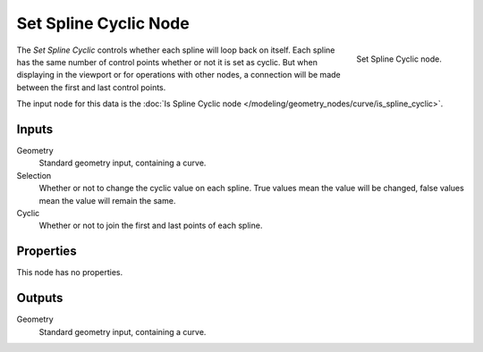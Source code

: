 .. index:: Geometry Nodes; Set Spline Cyclic
.. _bpy.types.GeometryNodeSetSplineCyclic:

**********************
Set Spline Cyclic Node
**********************

.. figure:: /images/modeling_geometry-nodes_curve_set-spline-cyclic_node.png
   :align: right

   Set Spline Cyclic node.

The *Set Spline Cyclic* controls whether each spline will loop back on itself.
Each spline has the same number of control points whether or not it is set as cyclic.
But when displaying in the viewport or for operations with other nodes,
a connection will be made between the first and last control points.

The input node for this data is the :doc:`Is Spline Cyclic node </modeling/geometry_nodes/curve/is_spline_cyclic>`.


Inputs
======

Geometry
   Standard geometry input, containing a curve.

Selection
   Whether or not to change the cyclic value on each spline. True values mean the value will be changed,
   false values mean the value will remain the same.

Cyclic
   Whether or not to join the first and last points of each spline.


Properties
==========

This node has no properties.


Outputs
=======

Geometry
   Standard geometry input, containing a curve.
